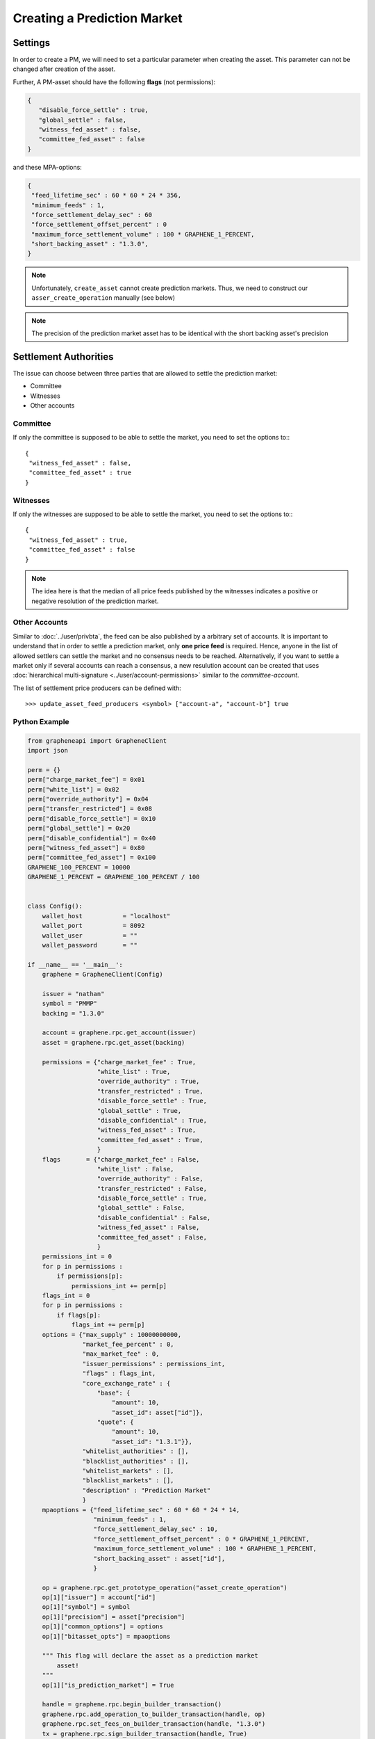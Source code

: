 
.. _pm-create-manual:

Creating a Prediction Market
==============================

Settings
-------------

In order to create a PM, we will need to set a particular parameter when creating the asset. This parameter can not be changed after creation of the asset.

Further, A PM-asset should have the following **flags** (not permissions):

.. code-block:: js

   {
      "disable_force_settle" : true,
      "global_settle" : false,
      "witness_fed_asset" : false,
      "committee_fed_asset" : false
   }

and these MPA-options:

.. code-block:: js

   {
    "feed_lifetime_sec" : 60 * 60 * 24 * 356,
    "minimum_feeds" : 1,
    "force_settlement_delay_sec" : 60
    "force_settlement_offset_percent" : 0
    "maximum_force_settlement_volume" : 100 * GRAPHENE_1_PERCENT,
    "short_backing_asset" : "1.3.0",
   }

.. note:: Unfortunately, ``create_asset`` cannot create prediction markets. Thus, we need to construct our ``asser_create_operation`` manually (see below)

.. note:: The precision of the prediction market asset has to be identical with the short backing asset's precision

Settlement Authorities
------------------------------

The issue can choose between three parties that are allowed to settle
the prediction market:

* Committee
* Witnesses
* Other accounts

Committee
^^^^^^^^^^^^^^

If only the committee is supposed to be able to settle the market, you
need to set the options to:::

  {
   "witness_fed_asset" : false,
   "committee_fed_asset" : true
  }

Witnesses
^^^^^^^^^^^^^^

If only the witnesses are supposed to be able to settle the market, you
need to set the options to:::

  {
   "witness_fed_asset" : true,
   "committee_fed_asset" : false
  }

.. note:: The idea here is that the median of all price feeds published by the witnesses indicates a positive or negative resolution of the prediction market.

Other Accounts
^^^^^^^^^^^^^^^^^^

Similar to :doc:`../user/privbta`, the feed can be also published by a arbitrary set of accounts. It is important to understand that in order to settle a prediction market, only **one price feed** is required.
Hence, anyone in the list of allowed settlers can settle the market and no consensus needs to be reached. Alternatively, if you want to settle a market only if several accounts can reach a consensus, a new resulution account can be created that uses :doc:`hierarchical multi-signature
<../user/account-permissions>` similar to the `committee-account`.

The list of settlement price producers can be defined with:

::

   >>> update_asset_feed_producers <symbol> ["account-a", "account-b"] true

Python Example
^^^^^^^^^^^^^^^^

.. code-block:: python

    from grapheneapi import GrapheneClient
    import json

    perm = {}
    perm["charge_market_fee"] = 0x01
    perm["white_list"] = 0x02
    perm["override_authority"] = 0x04
    perm["transfer_restricted"] = 0x08
    perm["disable_force_settle"] = 0x10
    perm["global_settle"] = 0x20
    perm["disable_confidential"] = 0x40
    perm["witness_fed_asset"] = 0x80
    perm["committee_fed_asset"] = 0x100
    GRAPHENE_100_PERCENT = 10000
    GRAPHENE_1_PERCENT = GRAPHENE_100_PERCENT / 100


    class Config():
        wallet_host           = "localhost"
        wallet_port           = 8092
        wallet_user           = ""
        wallet_password       = ""

    if __name__ == '__main__':
        graphene = GrapheneClient(Config)

        issuer = "nathan"
        symbol = "PMMP"
        backing = "1.3.0"

        account = graphene.rpc.get_account(issuer)
        asset = graphene.rpc.get_asset(backing)

        permissions = {"charge_market_fee" : True,
                       "white_list" : True,
                       "override_authority" : True,
                       "transfer_restricted" : True,
                       "disable_force_settle" : True,
                       "global_settle" : True,
                       "disable_confidential" : True,
                       "witness_fed_asset" : True,
                       "committee_fed_asset" : True,
                       }
        flags       = {"charge_market_fee" : False,
                       "white_list" : False,
                       "override_authority" : False,
                       "transfer_restricted" : False,
                       "disable_force_settle" : True,
                       "global_settle" : False,
                       "disable_confidential" : False,
                       "witness_fed_asset" : False,
                       "committee_fed_asset" : False,
                       }
        permissions_int = 0
        for p in permissions :
            if permissions[p]:
                permissions_int += perm[p]
        flags_int = 0
        for p in permissions :
            if flags[p]:
                flags_int += perm[p]
        options = {"max_supply" : 10000000000,
                   "market_fee_percent" : 0,
                   "max_market_fee" : 0,
                   "issuer_permissions" : permissions_int,
                   "flags" : flags_int,
                   "core_exchange_rate" : {
                       "base": {
                           "amount": 10,
                           "asset_id": asset["id"]},
                       "quote": {
                           "amount": 10,
                           "asset_id": "1.3.1"}},
                   "whitelist_authorities" : [],
                   "blacklist_authorities" : [],
                   "whitelist_markets" : [],
                   "blacklist_markets" : [],
                   "description" : "Prediction Market"
                   }
        mpaoptions = {"feed_lifetime_sec" : 60 * 60 * 24 * 14,
                      "minimum_feeds" : 1,
                      "force_settlement_delay_sec" : 10,
                      "force_settlement_offset_percent" : 0 * GRAPHENE_1_PERCENT,
                      "maximum_force_settlement_volume" : 100 * GRAPHENE_1_PERCENT,
                      "short_backing_asset" : asset["id"],
                      }
        
        op = graphene.rpc.get_prototype_operation("asset_create_operation")
        op[1]["issuer"] = account["id"]
        op[1]["symbol"] = symbol
        op[1]["precision"] = asset["precision"]
        op[1]["common_options"] = options
        op[1]["bitasset_opts"] = mpaoptions

        """ This flag will declare the asset as a prediction market
            asset!
        """
        op[1]["is_prediction_market"] = True

        handle = graphene.rpc.begin_builder_transaction()
        graphene.rpc.add_operation_to_builder_transaction(handle, op)
        graphene.rpc.set_fees_on_builder_transaction(handle, "1.3.0")
        tx = graphene.rpc.sign_builder_transaction(handle, True)
        print(json.dumps(tx, indent=4))
		
|

--------------------
